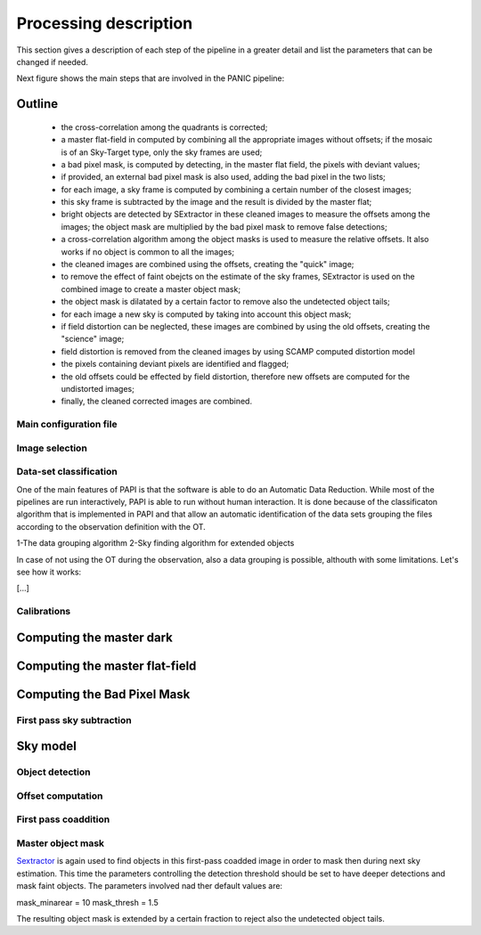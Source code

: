 **********************
Processing description
**********************
This section gives a description of each step of the pipeline in a greater 
detail and list the parameters that can be changed if needed.

Next figure shows the main steps that are involved in the PANIC pipeline:


.. image:: _static/papi_steps.jpg
   :align: center
   :scale: 30%

Outline
-------

    * the cross-correlation among the quadrants is corrected;
    * a master flat-field in computed by combining all the appropriate images without offsets; if the mosaic is of an Sky-Target type, only the sky frames are used;
    * a bad pixel mask, is computed by detecting, in the master flat field, the pixels with deviant values;
    * if provided, an external bad pixel mask is also used, adding the bad pixel in the two lists;
    * for each image, a sky frame is computed by combining a certain number of  the closest images; 
    * this sky frame is subtracted by the image and the result is divided by the master flat;
    * bright objects are detected by SExtractor in these cleaned images to measure the offsets among the images; the object mask are multiplied by the bad pixel mask to remove false detections;
    * a cross-correlation algorithm among the object masks is used to  measure the relative offsets. It also works if no object is common to all the images; 
    * the cleaned images are combined using the offsets, creating the "quick" image;
    * to remove the effect of faint obejcts on the estimate of the sky frames, SExtractor is used on the combined image to create a master object mask;
    * the object mask is dilatated by a certain factor to remove also the undetected object tails;
    * for each image a new sky is computed by taking into account this object mask;
    * if field distortion can be neglected, these images are combined by using the old offsets, creating the "science" image;
    * field distortion is removed from the cleaned images by using SCAMP computed distortion model
    * the pixels containing deviant pixels are identified and flagged;
    * the old offsets could be effected by field distortion, therefore new offsets are computed for the undistorted images;
    * finally, the cleaned corrected images are combined.

Main configuration file
***********************
 

Image selection
***************

Data-set classification
***********************

One of the main features of PAPI is that the software is able to do an Automatic
Data Reduction. While most of the pipelines are run interactively, PAPI is able
to run without human interaction. It is done because of the classificaton algorithm
that is implemented in PAPI and that allow an automatic identification of the 
data sets grouping the files according to the observation definition with the OT.

1-The data grouping algorithm
2-Sky finding algorithm for extended objects


In case of not using the OT during the observation, also a data grouping is possible,
althouth with some limitations. Let's see how it works:

[...]


Calibrations
************

Computing the master dark
-------------------------

Computing the master flat-field
-------------------------------

Computing the Bad Pixel Mask
----------------------------

First pass sky subtraction
**************************

Sky model
---------

Object detection
****************

Offset computation
******************

First pass coaddition
*********************

Master object mask
******************
Sextractor_ is again used to find objects in this first-pass coadded image in 
order to mask then during next sky estimation. This time the parameters controlling
the detection threshold should be set to have deeper detections and mask faint
objects. The parameters involved nad ther default values are:

mask_minarear = 10
mask_thresh = 1.5

The resulting object mask is extended by a certain fraction to reject also 
the undetected object tails. 
  

 



.. _astromatic: http://www.astromatic.net/
.. _sextractor: http://www.astromatic.net/software/sextractor
.. _scamp: http://www.astromatic.net/software/scamp
.. _swarp: http://www.astromatic.net/software/swarp
.. _HAWAII-2RG: http://w3.iaa.es/PANIC/index.php/gb/workpackages/detectors

